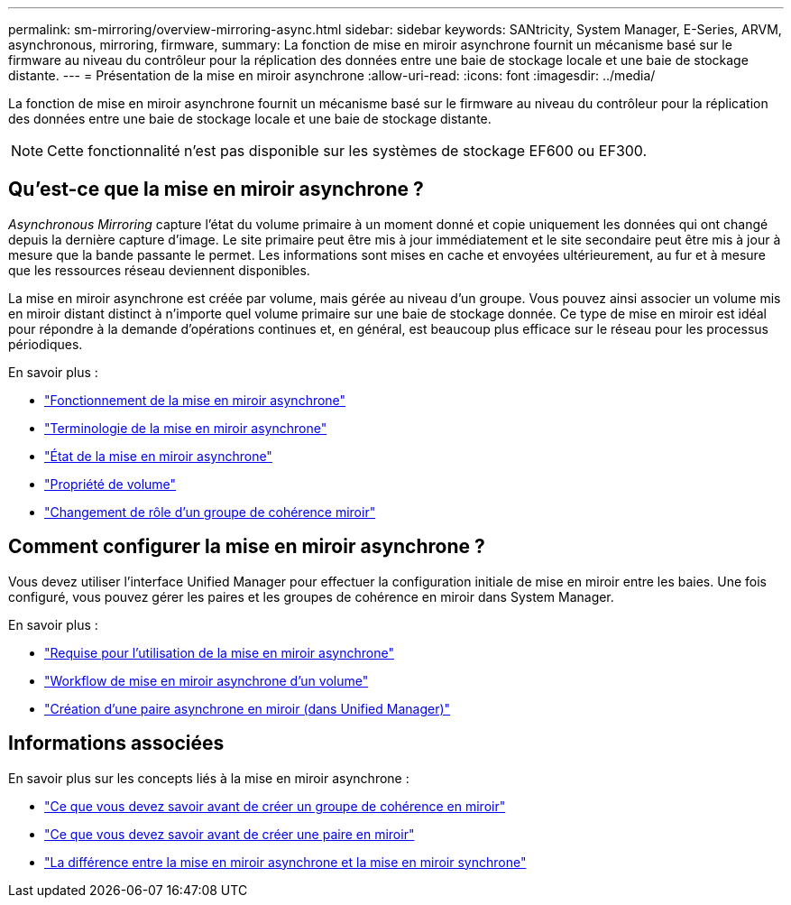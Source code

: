 ---
permalink: sm-mirroring/overview-mirroring-async.html 
sidebar: sidebar 
keywords: SANtricity, System Manager, E-Series, ARVM, asynchronous, mirroring, firmware, 
summary: La fonction de mise en miroir asynchrone fournit un mécanisme basé sur le firmware au niveau du contrôleur pour la réplication des données entre une baie de stockage locale et une baie de stockage distante. 
---
= Présentation de la mise en miroir asynchrone
:allow-uri-read: 
:icons: font
:imagesdir: ../media/


[role="lead"]
La fonction de mise en miroir asynchrone fournit un mécanisme basé sur le firmware au niveau du contrôleur pour la réplication des données entre une baie de stockage locale et une baie de stockage distante.

[NOTE]
====
Cette fonctionnalité n'est pas disponible sur les systèmes de stockage EF600 ou EF300.

====


== Qu'est-ce que la mise en miroir asynchrone ?

_Asynchronous Mirroring_ capture l'état du volume primaire à un moment donné et copie uniquement les données qui ont changé depuis la dernière capture d'image. Le site primaire peut être mis à jour immédiatement et le site secondaire peut être mis à jour à mesure que la bande passante le permet. Les informations sont mises en cache et envoyées ultérieurement, au fur et à mesure que les ressources réseau deviennent disponibles.

La mise en miroir asynchrone est créée par volume, mais gérée au niveau d'un groupe. Vous pouvez ainsi associer un volume mis en miroir distant distinct à n'importe quel volume primaire sur une baie de stockage donnée. Ce type de mise en miroir est idéal pour répondre à la demande d'opérations continues et, en général, est beaucoup plus efficace sur le réseau pour les processus périodiques.

En savoir plus :

* link:how-asynchronous-mirroring-works.html["Fonctionnement de la mise en miroir asynchrone"]
* link:asynchronous-terminology.html["Terminologie de la mise en miroir asynchrone"]
* link:asynchronous-mirror-status.html["État de la mise en miroir asynchrone"]
* link:volume-ownership-sync.html["Propriété de volume"]
* link:role-change-of-a-mirror-consistency-group.html["Changement de rôle d'un groupe de cohérence miroir"]




== Comment configurer la mise en miroir asynchrone ?

Vous devez utiliser l'interface Unified Manager pour effectuer la configuration initiale de mise en miroir entre les baies. Une fois configuré, vous pouvez gérer les paires et les groupes de cohérence en miroir dans System Manager.

En savoir plus :

* link:requirements-for-using-asynchronous-mirroring.html["Requise pour l'utilisation de la mise en miroir asynchrone"]
* link:workflow-for-mirroring-a-volume-asynchronously.html["Workflow de mise en miroir asynchrone d'un volume"]
* link:../um-manage/create-asynchronous-mirrored-pair-um.html["Création d'une paire asynchrone en miroir (dans Unified Manager)"]




== Informations associées

En savoir plus sur les concepts liés à la mise en miroir asynchrone :

* link:what-do-i-need-to-know-before-creating-a-mirror-consistency-group.html["Ce que vous devez savoir avant de créer un groupe de cohérence en miroir"]
* link:asynchronous-mirroring-what-do-i-need-to-know-before-creating-a-mirrored-pair.html["Ce que vous devez savoir avant de créer une paire en miroir"]
* link:how-does-asynchronous-mirroring-differ-from-synchronous-mirroring-async.html["La différence entre la mise en miroir asynchrone et la mise en miroir synchrone"]

